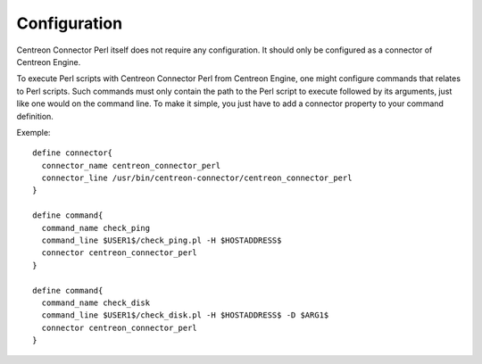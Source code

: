 #############
Configuration
#############

Centreon Connector Perl itself does not require any configuration. It
should only be configured as a connector of Centreon Engine.

To execute Perl scripts with Centreon Connector Perl from Centreon
Engine, one might configure commands that relates to Perl scripts. Such
commands must only contain the path to the Perl script to execute
followed by its arguments, just like one would on the command line. To
make it simple, you just have to add a connector property to your
command definition.

Exemple::

  define connector{
    connector_name centreon_connector_perl
    connector_line /usr/bin/centreon-connector/centreon_connector_perl
  }

  define command{
    command_name check_ping
    command_line $USER1$/check_ping.pl -H $HOSTADDRESS$
    connector centreon_connector_perl
  }

  define command{
    command_name check_disk
    command_line $USER1$/check_disk.pl -H $HOSTADDRESS$ -D $ARG1$
    connector centreon_connector_perl
  }
